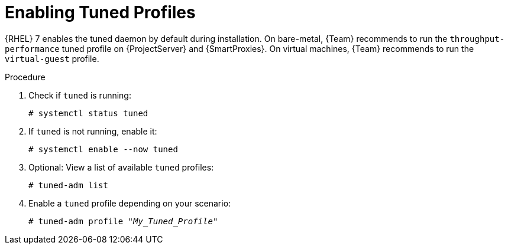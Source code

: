 [id="Enabling_Tuned_Profiles_{context}"]
= Enabling Tuned Profiles

{RHEL} 7 enables the tuned daemon by default during installation.
On bare-metal, {Team} recommends to run the `throughput-performance` tuned profile on {ProjectServer} and {SmartProxies}.
On virtual machines, {Team} recommends to run the `virtual-guest` profile.

.Procedure
. Check if `tuned` is running:
+
[options="nowrap" subs="+quotes,attributes"]
----
# systemctl status tuned
----
. If `tuned` is not running, enable it:
+
[options="nowrap" subs="+quotes,attributes"]
----
# systemctl enable --now tuned
----
. Optional: View a list of available `tuned` profiles:
+
[options="nowrap" subs="+quotes,attributes"]
----
# tuned-adm list
----
. Enable a `tuned` profile depending on your scenario:
+
[options="nowrap" subs="+quotes,attributes"]
----
# tuned-adm profile "_My_Tuned_Profile_"
----
